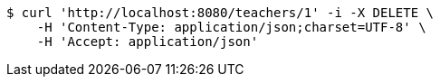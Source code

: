 [source,bash]
----
$ curl 'http://localhost:8080/teachers/1' -i -X DELETE \
    -H 'Content-Type: application/json;charset=UTF-8' \
    -H 'Accept: application/json'
----